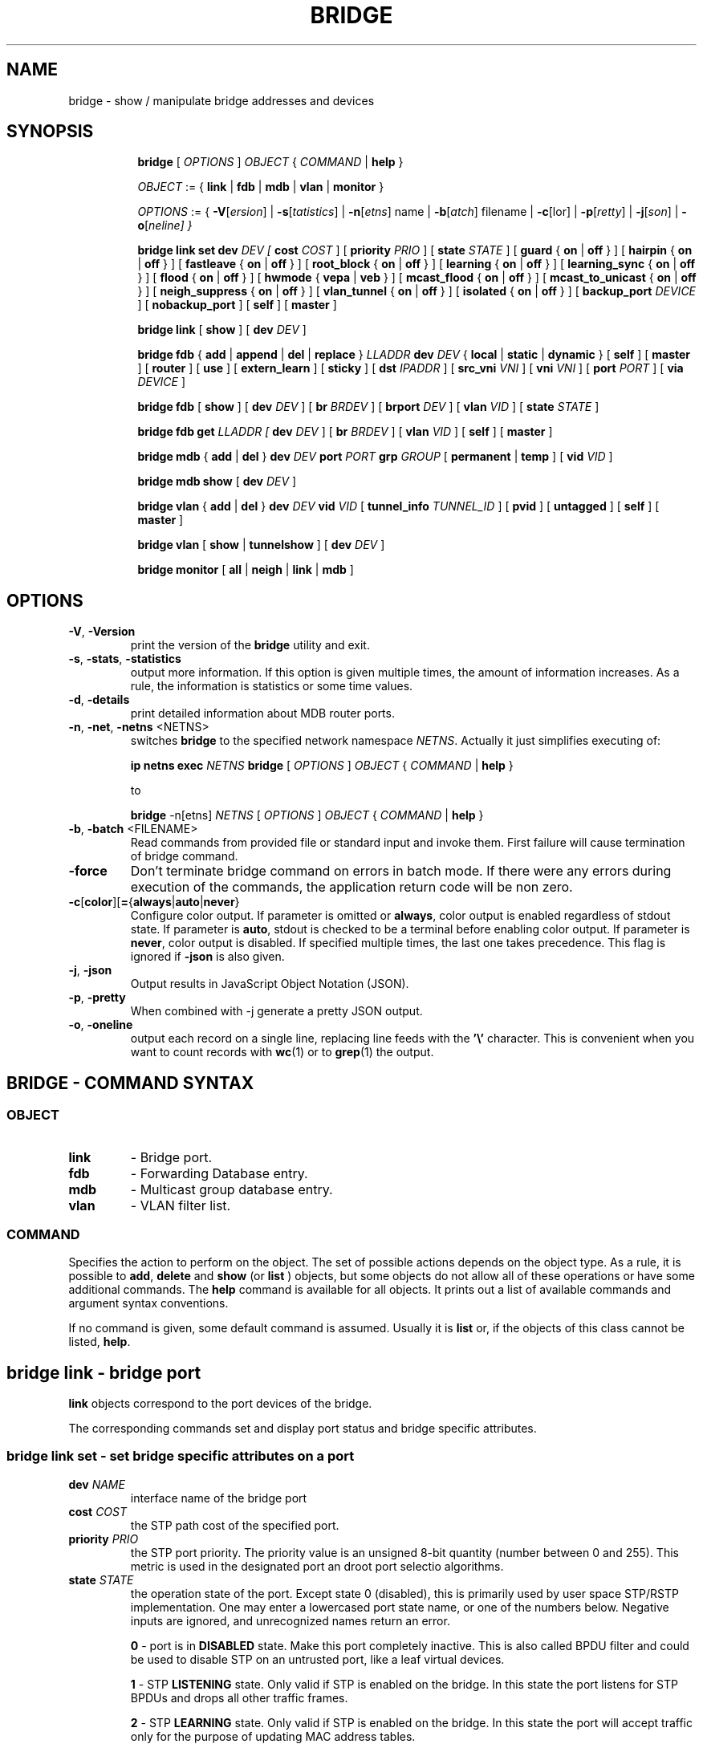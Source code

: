 .TH BRIDGE 8 "1 August 2012" "iproute2" "Linux"
.SH NAME
bridge \- show / manipulate bridge addresses and devices
.SH SYNOPSIS

.ad l
.in +8
.ti -8
.B bridge
.RI "[ " OPTIONS " ] " OBJECT " { " COMMAND " | "
.BR help " }"
.sp

.ti -8
.IR OBJECT " := { "
.BR link " | " fdb " | " mdb " | " vlan " | " monitor " }"
.sp

.ti -8
.IR OPTIONS " := { "
\fB\-V\fR[\fIersion\fR] |
\fB\-s\fR[\fItatistics\fR] |
\fB\-n\fR[\fIetns\fR] name |
\fB\-b\fR[\fIatch\fR] filename |
\fB\-c\fR[\folor\fR] |
\fB\-p\fR[\fIretty\fR] |
\fB\-j\fR[\fIson\fR] |
\fB\-o\fR[\fIneline\fr] }

.ti -8
.BR "bridge link set"
.B dev
.IR DEV
.IR " [ "
.B cost
.IR COST " ] [ "
.B priority
.IR PRIO " ] [ "
.B state
.IR STATE " ] [ "
.BR guard " { " on " | " off " } ] [ "
.BR hairpin " { " on " | " off " } ] [ "
.BR fastleave " { " on " | " off " } ] [ "
.BR root_block " { " on " | " off " } ] [ "
.BR learning " { " on " | " off " } ] [ "
.BR learning_sync " { " on " | " off " } ] [ "
.BR flood " { " on " | " off " } ] [ "
.BR hwmode " { " vepa " | " veb " } ] [ "
.BR mcast_flood " { " on " | " off " } ] [ "
.BR mcast_to_unicast " { " on " | " off " } ] [ "
.BR neigh_suppress " { " on " | " off " } ] [ "
.BR vlan_tunnel " { " on " | " off " } ] [ "
.BR isolated " { " on " | " off " } ] [ "
.B backup_port
.IR  DEVICE " ] ["
.BR nobackup_port " ] [ "
.BR self " ] [ " master " ]"

.ti -8
.BR "bridge link" " [ " show " ] [ "
.B dev
.IR DEV " ]"

.ti -8
.BR "bridge fdb" " { " add " | " append " | " del " | " replace " } "
.I LLADDR
.B dev
.IR DEV " { "
.BR local " | " static " | " dynamic " } [ "
.BR self " ] [ " master " ] [ " router " ] [ " use " ] [ " extern_learn " ] [ " sticky " ] [ "
.B dst
.IR IPADDR " ] [ "
.B src_vni
.IR VNI " ] ["
.B vni
.IR VNI " ] ["
.B port
.IR PORT " ] ["
.B via
.IR DEVICE " ]"

.ti -8
.BR "bridge fdb" " [ " show " ] [ "
.B dev
.IR DEV " ] [ "
.B br
.IR BRDEV " ] [ "
.B brport
.IR DEV " ] [ "
.B vlan
.IR VID " ] [ "
.B state
.IR STATE " ]"

.ti -8
.B bridge fdb get
.I LLADDR " [ "
.B dev
.IR DEV " ] [ "
.B br
.IR BRDEV " ] [ "
.B vlan
.IR VID  " ] ["
.BR self " ] [ " master " ]"

.ti -8
.BR "bridge mdb" " { " add " | " del " } "
.B dev
.IR DEV
.B port
.IR PORT
.B grp
.IR GROUP " [ "
.BR permanent " | " temp " ] [ "
.B vid
.IR VID " ] "

.ti -8
.BR "bridge mdb show " [ "
.B dev
.IR DEV " ]"

.ti -8
.BR "bridge vlan" " { " add " | " del " } "
.B dev
.IR DEV
.B vid
.IR VID " [ "
.BR tunnel_info
.IR TUNNEL_ID " ] [ "
.BR pvid " ] [ " untagged " ] [ "
.BR self " ] [ " master " ] "

.ti -8
.BR "bridge vlan" " [ " show " | " tunnelshow " ] [ "
.B dev
.IR DEV " ]"

.ti -8
.BR "bridge monitor" " [ " all " | " neigh " | " link " | " mdb " ]"

.SH OPTIONS

.TP
.BR "\-V" , " -Version"
print the version of the
.B bridge
utility and exit.

.TP
.BR "\-s" , " \-stats", " \-statistics"
output more information. If this option
is given multiple times, the amount of information increases.
As a rule, the information is statistics or some time values.

.TP
.BR "\-d" , " \-details"
print detailed information about MDB router ports.

.TP
.BR "\-n" , " \-net" , " \-netns " <NETNS>
switches
.B bridge
to the specified network namespace
.IR NETNS .
Actually it just simplifies executing of:

.B ip netns exec
.IR NETNS
.B bridge
.RI "[ " OPTIONS " ] " OBJECT " { " COMMAND " | "
.BR help " }"

to

.B bridge
.RI "-n[etns] " NETNS " [ " OPTIONS " ] " OBJECT " { " COMMAND " | "
.BR help " }"

.TP
.BR "\-b", " \-batch " <FILENAME>
Read commands from provided file or standard input and invoke them.
First failure will cause termination of bridge command.

.TP
.BR "\-force"
Don't terminate bridge command on errors in batch mode.
If there were any errors during execution of the commands, the application
return code will be non zero.

.TP
.BR \-c [ color ][ = { always | auto | never }
Configure color output. If parameter is omitted or
.BR always ,
color output is enabled regardless of stdout state. If parameter is
.BR auto ,
stdout is checked to be a terminal before enabling color output. If parameter is
.BR never ,
color output is disabled. If specified multiple times, the last one takes
precedence. This flag is ignored if
.B \-json
is also given.

.TP
.BR "\-j", " \-json"
Output results in JavaScript Object Notation (JSON).

.TP
.BR "\-p", " \-pretty"
When combined with -j generate a pretty JSON output.

.TP
.BR "\-o", " \-oneline"
output each record on a single line, replacing line feeds
with the
.B '\e'
character. This is convenient when you want to count records
with
.BR wc (1)
or to
.BR grep (1)
the output.


.SH BRIDGE - COMMAND SYNTAX

.SS
.I OBJECT

.TP
.B link
- Bridge port.

.TP
.B fdb
- Forwarding Database entry.

.TP
.B mdb
- Multicast group database entry.

.TP
.B vlan
- VLAN filter list.

.SS
.I COMMAND

Specifies the action to perform on the object.
The set of possible actions depends on the object type.
As a rule, it is possible to
.BR "add" , " delete"
and
.B show
(or
.B list
) objects, but some objects do not allow all of these operations
or have some additional commands. The
.B help
command is available for all objects. It prints
out a list of available commands and argument syntax conventions.
.sp
If no command is given, some default command is assumed.
Usually it is
.B list
or, if the objects of this class cannot be listed,
.BR "help" .

.SH bridge link - bridge port

.B link
objects correspond to the port devices of the bridge.

.P
The corresponding commands set and display port status and bridge specific
attributes.

.SS bridge link set - set bridge specific attributes on a port

.TP
.BI dev " NAME "
interface name of the bridge port

.TP
.BI cost " COST "
the STP path cost of the specified port.

.TP
.BI priority " PRIO "
the STP port priority. The priority value is an unsigned 8-bit quantity
(number between 0 and 255). This metric is used in the designated port an
droot port selectio algorithms.

.TP
.BI state " STATE "
the operation state of the port. Except state 0 (disabled),
this is primarily used by user space STP/RSTP
implementation. One may enter a lowercased port state name, or one of the
numbers below. Negative inputs are ignored, and unrecognized names return an
error.

.B 0
- port is in
.B DISABLED
state. Make this port completely inactive. This is also called
BPDU filter and could be used to disable STP on an untrusted port, like
a leaf virtual devices.
.sp

.B 1
- STP
.B LISTENING
state. Only valid if STP is enabled on the bridge. In this
state the port listens for STP BPDUs and drops all other traffic frames.
.sp

.B 2
- STP
.B LEARNING
state. Only valid if STP is enabled on the bridge. In this
state the port will accept traffic only for the purpose of updating MAC
address tables.
.sp

.B 3
- STP
.B FORWARDING
state. Port is fully active.
.sp

.B 4
- STP
.B BLOCKING
state. Only valid if STP is enabled on the bridge. This state
is used during the STP election process. In this state, port will only process
STP BPDUs.
.sp

.TP
.BR "guard on " or " guard off "
Controls whether STP BPDUs will be processed by the bridge port. By default,
the flag is turned off allowed BPDU processing. Turning this flag on will
cause the port to stop processing STP BPDUs.

.TP
.BR "hairpin on " or " hairpin off "
Controls whether traffic may be send back out of the port on which it was
received. This option is also called reflective relay mode, and is used to support
basic VEPA (Virtual Ethernet Port Aggregator) capabilities.
By default, this flag is turned off and the bridge will not forward
traffic back out of the receiving port.

.TP
.BR "fastleave on " or " fastleave off "
This flag allows the bridge to immediately stop multicast traffic on a port
that receives IGMP Leave message. It is only used with IGMP snooping is
enabled on the bridge. By default the flag is off.

.TP
.BR "root_block on " or " root_block off "
Controls whether a given port is allowed to become root port or not. Only used
when STP is enabled on the bridge. By default the flag is off.

.TP
.BR "learning on " or " learning off "
Controls whether a given port will learn MAC addresses from received traffic or
not. If learning if off, the bridge will end up flooding any traffic for which
it has no FDB entry. By default this flag is on.

.TP
.BR "learning_sync on " or " learning_sync off "
Controls whether a given port will sync MAC addresses learned on device port to
bridge FDB.

.TP
.BR "flood on " or " flood off "
Controls whether a given port will flood unicast traffic for which there is no FDB entry. By default this flag is on.

.TP
.BI hwmode
Some network interface cards support HW bridge functionality and they may be
configured in different modes. Currently support modes are:

.B vepa
- Data sent between HW ports is sent on the wire to the external
switch.

.B veb
- bridging happens in hardware.

.TP
.BR "mcast_flood on " or " mcast_flood off "
Controls whether a given port will flood multicast traffic for which
there is no MDB entry. By default this flag is on.

.TP
.BR "mcast_to_unicast on " or " mcast_to_unicast off "
Controls whether a given port will replicate packets using unicast
instead of multicast. By default this flag is off.

This is done by copying the packet per host and
changing the multicast destination MAC to a unicast one accordingly.

.BR mcast_to_unicast
works on top of the multicast snooping feature of
the bridge. Which means unicast copies are only delivered to hosts which
are interested in it and signalized this via IGMP/MLD reports
previously.

This feature is intended for interface types which have a more reliable
and/or efficient way to deliver unicast packets than broadcast ones
(e.g. WiFi).

However, it should only be enabled on interfaces where no IGMPv2/MLDv1
report suppression takes place. IGMP/MLD report suppression issue is usually
overcome by the network daemon (supplicant) enabling AP isolation and
by that separating all STAs.

Delivery of STA-to-STA IP mulitcast is made possible again by
enabling and utilizing the bridge hairpin mode, which considers the
incoming port as a potential outgoing port, too (see
.B hairpin
option).
Hairpin mode is performed after multicast snooping, therefore leading to
only deliver reports to STAs running a multicast router.

.TP
.BR "neigh_suppress on " or " neigh_suppress off "
Controls whether neigh discovery (arp and nd) proxy and suppression is
enabled on the port. By default this flag is off.

.TP
.BR "vlan_tunnel on " or " vlan_tunnel off "
Controls whether vlan to tunnel mapping is enabled on the port. By
default this flag is off.

.TP
.BR "isolated on " or " isolated off "
Controls whether a given port will be isolated, which means it will be
able to communicate with non-isolated ports only.  By default this
flag is off.

.TP
.BI backup_port " DEVICE"
If the port loses carrier all traffic will be redirected to the
configured backup port

.TP
.BR nobackup_port
Removes the currently configured backup port

.TP
.BI self
link setting is configured on specified physical device

.TP
.BI master
link setting is configured on the software bridge (default)

.TP
.BR "\-t" , " \-timestamp"
display current time when using monitor option.

.SS bridge link show - list ports configuration for all bridges.

This command displays port configuration and flags for all bridges.

To display port configuration and flags for a specific bridge, use the
"ip link show master <bridge_device>" command.

.SH bridge fdb - forwarding database management

.B fdb
objects contain known Ethernet addresses on a link.

.P
The corresponding commands display fdb entries, add new entries,
append entries,
and delete old ones.

.SS bridge fdb add - add a new fdb entry

This command creates a new fdb entry.

.TP
.BI "LLADDR"
the Ethernet MAC address.

.TP
.BI dev " DEV"
the interface to which this address is associated.

.B local
- is a local permanent fdb entry
.sp

.B static
- is a static (no arp) fdb entry
.sp

.B dynamic
- is a dynamic reachable age-able fdb entry
.sp

.B self
- the address is associated with the port drivers fdb. Usually hardware.
.sp

.B master
- the address is associated with master devices fdb. Usually software (default).
.sp

.B router
- the destination address is associated with a router.
Valid if the referenced device is a VXLAN type device and has
route shortcircuit enabled.
.sp

.B use
- the address is in use. User space can use this option to
indicate to the kernel that the fdb entry is in use.
.sp

.B extern_learn
- this entry was learned externally. This option can be used to
indicate to the kernel that an entry was hardware or user-space
controller learnt dynamic entry. Kernel will not age such an entry.
.sp

.B sticky
- this entry will not change its port due to learning.
.sp

.in -8
The next command line parameters apply only
when the specified device
.I DEV
is of type VXLAN.
.TP
.BI dst " IPADDR"
the IP address of the destination
VXLAN tunnel endpoint where the Ethernet MAC ADDRESS resides.

.TP
.BI src_vni " VNI"
the src VNI Network Identifier (or VXLAN Segment ID)
this entry belongs to. Used only when the vxlan device is in
external or collect metadata mode. If omitted the value specified at
vxlan device creation will be used.

.TP
.BI vni " VNI"
the VXLAN VNI Network Identifier (or VXLAN Segment ID)
to use to connect to the remote VXLAN tunnel endpoint.
If omitted the value specified at vxlan device creation
will be used.

.TP
.BI port " PORT"
the UDP destination PORT number to use to connect to the
remote VXLAN tunnel endpoint.
If omitted the default value is used.

.TP
.BI via " DEVICE"
device name of the outgoing interface for the
VXLAN device driver to reach the
remote VXLAN tunnel endpoint.

.SS bridge fdb append - append a forwarding database entry
This command adds a new fdb entry with an already known
.IR LLADDR .
Valid only for multicast link layer addresses.
The command adds support for broadcast and multicast
Ethernet MAC addresses.
The Ethernet MAC address is added multiple times into
the forwarding database and the vxlan device driver
sends a copy of the data packet to each entry found.

.PP
The arguments are the same as with
.BR "bridge fdb add" .

.SS bridge fdb delete - delete a forwarding database entry
This command removes an existing fdb entry.

.PP
The arguments are the same as with
.BR "bridge fdb add" .

.SS bridge fdb replace - replace a forwarding database entry
If no matching entry is found, a new one will be created instead.

.PP
The arguments are the same as with
.BR "bridge fdb add" .

.SS bridge fdb show - list forwarding entries.

This command displays the current forwarding table.

.PP
With the
.B -statistics
option, the command becomes verbose. It prints out the last updated
and last used time for each entry.

.SS bridge fdb get - get bridge forwarding entry.

lookup a bridge forwarding table entry.

.TP
.BI "LLADDR"
the Ethernet MAC address.

.TP
.BI dev " DEV"
the interface to which this address is associated.

.TP
.BI brport " DEV"
the bridge port to which this address is associated. same as dev above.

.TP
.BI br " DEV"
the bridge to which this address is associated.

.TP
.B self
- the address is associated with the port drivers fdb. Usually hardware.

.TP
.B master
- the address is associated with master devices fdb. Usually software (default).
.sp

.SH bridge mdb - multicast group database management

.B mdb
objects contain known IP multicast group addresses on a link.

.P
The corresponding commands display mdb entries, add new entries,
and delete old ones.

.SS bridge mdb add - add a new multicast group database entry

This command creates a new mdb entry.

.TP
.BI dev " DEV"
the interface where this group address is associated.

.TP
.BI port " PORT"
the port whose link is known to have members of this multicast group.

.TP
.BI grp " GROUP"
the IP multicast group address whose members reside on the link connected to
the port.

.B permanent
- the mdb entry is permanent
.sp

.B temp
- the mdb entry is temporary (default)
.sp

.TP
.BI vid " VID"
the VLAN ID which is known to have members of this multicast group.

.in -8
.SS bridge mdb delete - delete a multicast group database entry
This command removes an existing mdb entry.

.PP
The arguments are the same as with
.BR "bridge mdb add" .

.SS bridge mdb show - list multicast group database entries

This command displays the current multicast group membership table. The table
is populated by IGMP and MLD snooping in the bridge driver automatically. It
can be altered by
.B bridge mdb add
and
.B bridge mdb del
commands manually too.

.TP
.BI dev " DEV"
the interface only whose entries should be listed. Default is to list all
bridge interfaces.

.PP
With the
.B -details
option, the command becomes verbose. It prints out the ports known to have
a connected router.

.PP
With the
.B -statistics
option, the command displays timer values for mdb and router port entries.

.SH bridge vlan - VLAN filter list

.B vlan
objects contain known VLAN IDs for a link.

.P
The corresponding commands display vlan filter entries, add new entries,
and delete old ones.

.SS bridge vlan add - add a new vlan filter entry

This command creates a new vlan filter entry.

.TP
.BI dev " NAME"
the interface with which this vlan is associated.

.TP
.BI vid " VID"
the VLAN ID that identifies the vlan.

.TP
.BI tunnel_info " TUNNEL_ID"
the TUNNEL ID that maps to this vlan. The tunnel id is set in
dst_metadata for every packet that belongs to this vlan (applicable to
bridge ports with vlan_tunnel flag set).

.TP
.BI pvid
the vlan specified is to be considered a PVID at ingress.
Any untagged frames will be assigned to this VLAN.

.TP
.BI untagged
the vlan specified is to be treated as untagged on egress.

.TP
.BI self
the vlan is configured on the specified physical device. Required if the
device is the bridge device.

.TP
.BI master
the vlan is configured on the software bridge (default).

.SS bridge vlan delete - delete a vlan filter entry
This command removes an existing vlan filter entry.

.PP
The arguments are the same as with
.BR "bridge vlan add".
The
.BR "pvid " and " untagged"
flags are ignored.

.SS bridge vlan show - list vlan configuration.

This command displays the current VLAN filter table.

.PP
With the
.B -statistics
option, the command displays per-vlan traffic statistics.

.SS bridge vlan tunnelshow - list vlan tunnel mapping.

This command displays the current vlan tunnel info mapping.

.SH bridge monitor - state monitoring

The
.B bridge
utility can monitor the state of devices and addresses
continuously. This option has a slightly different format.
Namely, the
.B monitor
command is the first in the command line and then the object list follows:

.BR "bridge monitor" " [ " all " |"
.IR OBJECT-LIST " ]"

.I OBJECT-LIST
is the list of object types that we want to monitor.
It may contain
.BR link ", " fdb ", and " mdb "."
If no
.B file
argument is given,
.B bridge
opens RTNETLINK, listens on it and dumps state changes in the format
described in previous sections.

.P
If a file name is given, it does not listen on RTNETLINK,
but opens the file containing RTNETLINK messages saved in binary format
and dumps them.

.SH NOTES
This command uses facilities added in Linux 3.0.

Although the forwarding table is maintained on a per-bridge device basis
the bridge device is not part of the syntax. This is a limitation of the
underlying netlink neighbour message protocol. When displaying the
forwarding table, entries for all bridges are displayed.
Add/delete/modify commands determine the underlying bridge device
based on the bridge to which the corresponding ethernet device is attached.


.SH SEE ALSO
.BR ip (8)
.SH BUGS
.RB "Please direct bugreports and patches to: " <netdev@vger.kernel.org>

.SH AUTHOR
Original Manpage by Stephen Hemminger
